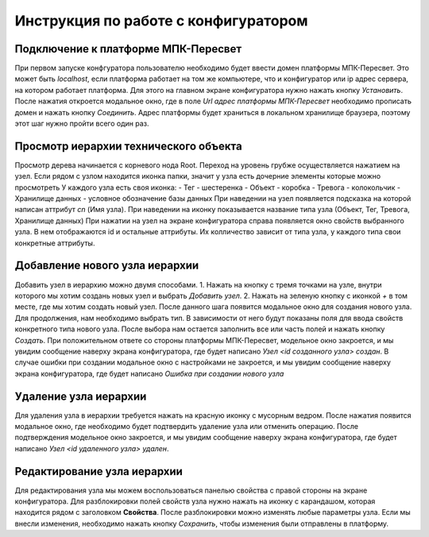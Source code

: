 Инструкция по работе с конфигуратором
=====================================

Подключение к платформе МПК-Пересвет
------------------------------------

При первом запуске конфгуратора пользователю необходимо будет ввести домен платформы МПК-Пересвет.
Это может быть `localhost`, если платформа работает на том же компьютере, что и конфигуратор
или ip адрес сервера, на котором работает платформа.
Для этого на главном экране конфигуратора нужно нажать кнопку `Установить`.
После нажатия откроется модальное окно, где в поле `Url адрес платформы МПК-Пересвет`
необходимо прописать домен и нажать кнопку `Соединить`.
Адрес платформы будет храниться в локальном хранилище браузера,
поэтому этот шаг нужно пройти всего один раз.

Просмотр иерархии технического объекта
--------------------------------------

Просмотр дерева начинается с корневого нода Root. 
Переход на уровень грубже осуществляется нажатием на узел. 
Если рядом с узлом находится иконка папки, значит у узла есть дочерние элементы которые можно просмотреть
У каждого узла есть своя иконка:
- Тег - шестеренка
- Объект - коробка
- Тревога - колокольчик
- Хранилище данных - условное обозначение базы данных
При наведении на узел появляется подсказка на которой написан аттрибут `cn` (Имя узла).
При наведении на иконку показывается название типа узла (Объект, Тег, Тревога, Хранилище данных)
При нажатии на узел на экране конфигуратора справа появляется окно свойств выбранного узла.
В нем отображаются id и остальные аттрибуты. Их колличество зависит от типа узла, у каждого типа свои конкретные аттрибуты.

Добавление нового узла иерархии
-------------------------------

Добавить узел в иерархию можно двумя способами. 
1. Нажать на кнопку с тремя точками на узле, внутри которого мы хотим создань новых узел и выбрать `Добавить узел`.
2. Нажать на зеленую кнопку с иконкой `+` в том месте, где мы хотим создать новый узел. 
После данного шага появится модальное окно для создания нового узла. 
Для продолжения, нам необходимо выбрать тип. В зависимости от него будут показаны поля для ввода
свойств конкретного типа нового узла.
После выбора нам остается заполнить все или часть полей и нажать кнопку `Создать`.
При положительном ответе со стороны платформы МПК-Пересвет, модельное окно закроется,
и мы увидим сообщение наверху экрана конфигуратора,
где будет написано `Узел <id созданного узла> создан`.
В случае ошибки при создании модальное окно с настройками не закроется,
и мы увидим сообщение наверху экрана конфигуратора, где будет написано `Ошибка при создании нового узла`

Удаление узла иерархии
----------------------

Для удаления узла в иерархии требуется нажать на красную иконку с мусорным ведром.
После нажатия появится модальное окно, где необходимо будет подтвердить удаление узла или отменить операцию.
После подтверждения модельное окно закроется,
и мы увидим сообщение наверху экрана конфигуратора,
где будет написано `Узел <id удаленного узла> удален`.

Редактирование узла иерархии
----------------------------

Для редактирования узла мы можем воспользоваться панелью свойства с правой стороны на экране конфигуратора.
Для разблокировки полей свойств узла нужно нажать на иконку с карандашом, которая находится рядом с заголовком **Свойства**.
После разблокировки можно изменять любые параметры узла. Если мы внесли изменения, необходимо нажать кнопку `Сохранить`,
чтобы изменения были отправлены в платформу.